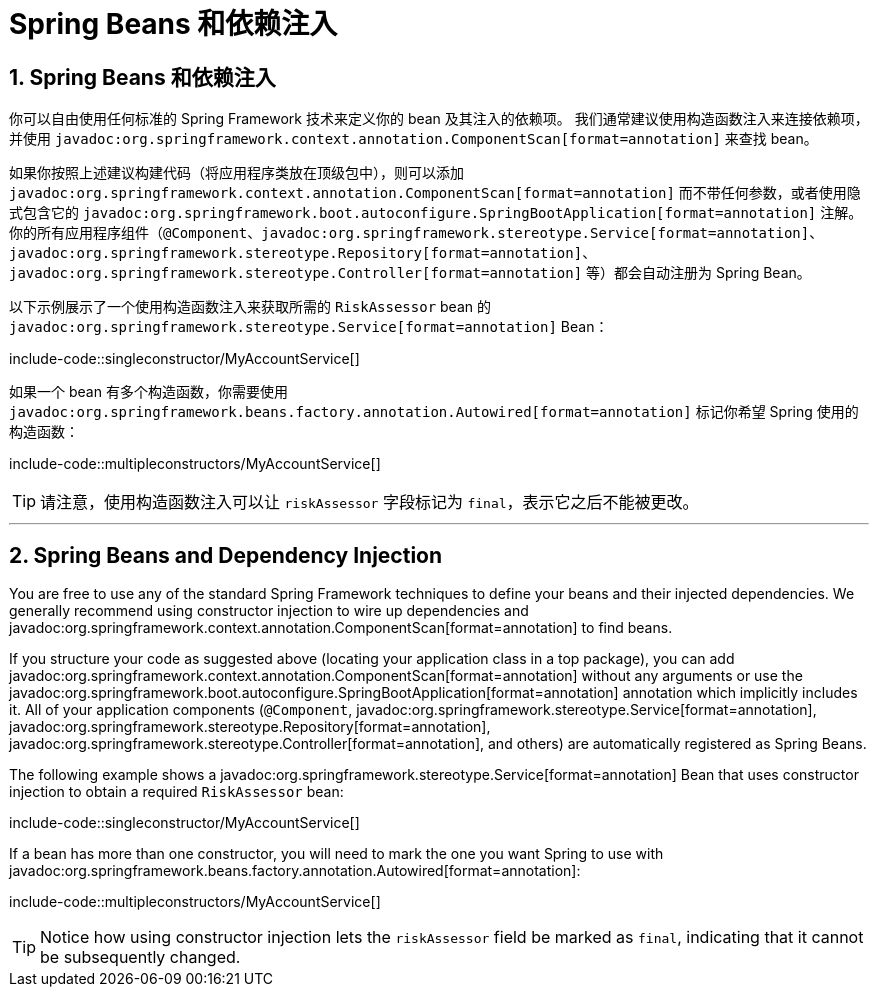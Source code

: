 = Spring Beans 和依赖注入
:encoding: utf-8
:numbered:

[[using.spring-beans-and-dependency-injection]]
== Spring Beans 和依赖注入
你可以自由使用任何标准的 Spring Framework 技术来定义你的 bean 及其注入的依赖项。
我们通常建议使用构造函数注入来连接依赖项，并使用 `javadoc:org.springframework.context.annotation.ComponentScan[format=annotation]` 来查找 bean。

如果你按照上述建议构建代码（将应用程序类放在顶级包中），则可以添加 `javadoc:org.springframework.context.annotation.ComponentScan[format=annotation]` 而不带任何参数，或者使用隐式包含它的 `javadoc:org.springframework.boot.autoconfigure.SpringBootApplication[format=annotation]` 注解。
你的所有应用程序组件（`@Component`、`javadoc:org.springframework.stereotype.Service[format=annotation]`、`javadoc:org.springframework.stereotype.Repository[format=annotation]`、`javadoc:org.springframework.stereotype.Controller[format=annotation]` 等）都会自动注册为 Spring Bean。

以下示例展示了一个使用构造函数注入来获取所需的 `RiskAssessor` bean 的 `javadoc:org.springframework.stereotype.Service[format=annotation]` Bean：

include-code::singleconstructor/MyAccountService[]

如果一个 bean 有多个构造函数，你需要使用 `javadoc:org.springframework.beans.factory.annotation.Autowired[format=annotation]` 标记你希望 Spring 使用的构造函数：

include-code::multipleconstructors/MyAccountService[]

TIP: 请注意，使用构造函数注入可以让 `riskAssessor` 字段标记为 `final`，表示它之后不能被更改。

'''
== Spring Beans and Dependency Injection
You are free to use any of the standard Spring Framework techniques to define your beans and their injected dependencies.
We generally recommend using constructor injection to wire up dependencies and javadoc:org.springframework.context.annotation.ComponentScan[format=annotation] to find beans.

If you structure your code as suggested above (locating your application class in a top package), you can add javadoc:org.springframework.context.annotation.ComponentScan[format=annotation] without any arguments or use the javadoc:org.springframework.boot.autoconfigure.SpringBootApplication[format=annotation] annotation which implicitly includes it.
All of your application components (`@Component`, javadoc:org.springframework.stereotype.Service[format=annotation], javadoc:org.springframework.stereotype.Repository[format=annotation], javadoc:org.springframework.stereotype.Controller[format=annotation], and others) are automatically registered as Spring Beans.

The following example shows a javadoc:org.springframework.stereotype.Service[format=annotation] Bean that uses constructor injection to obtain a required `RiskAssessor` bean:

include-code::singleconstructor/MyAccountService[]

If a bean has more than one constructor, you will need to mark the one you want Spring to use with javadoc:org.springframework.beans.factory.annotation.Autowired[format=annotation]:

include-code::multipleconstructors/MyAccountService[]

TIP: Notice how using constructor injection lets the `riskAssessor` field be marked as `final`, indicating that it cannot be subsequently changed.
